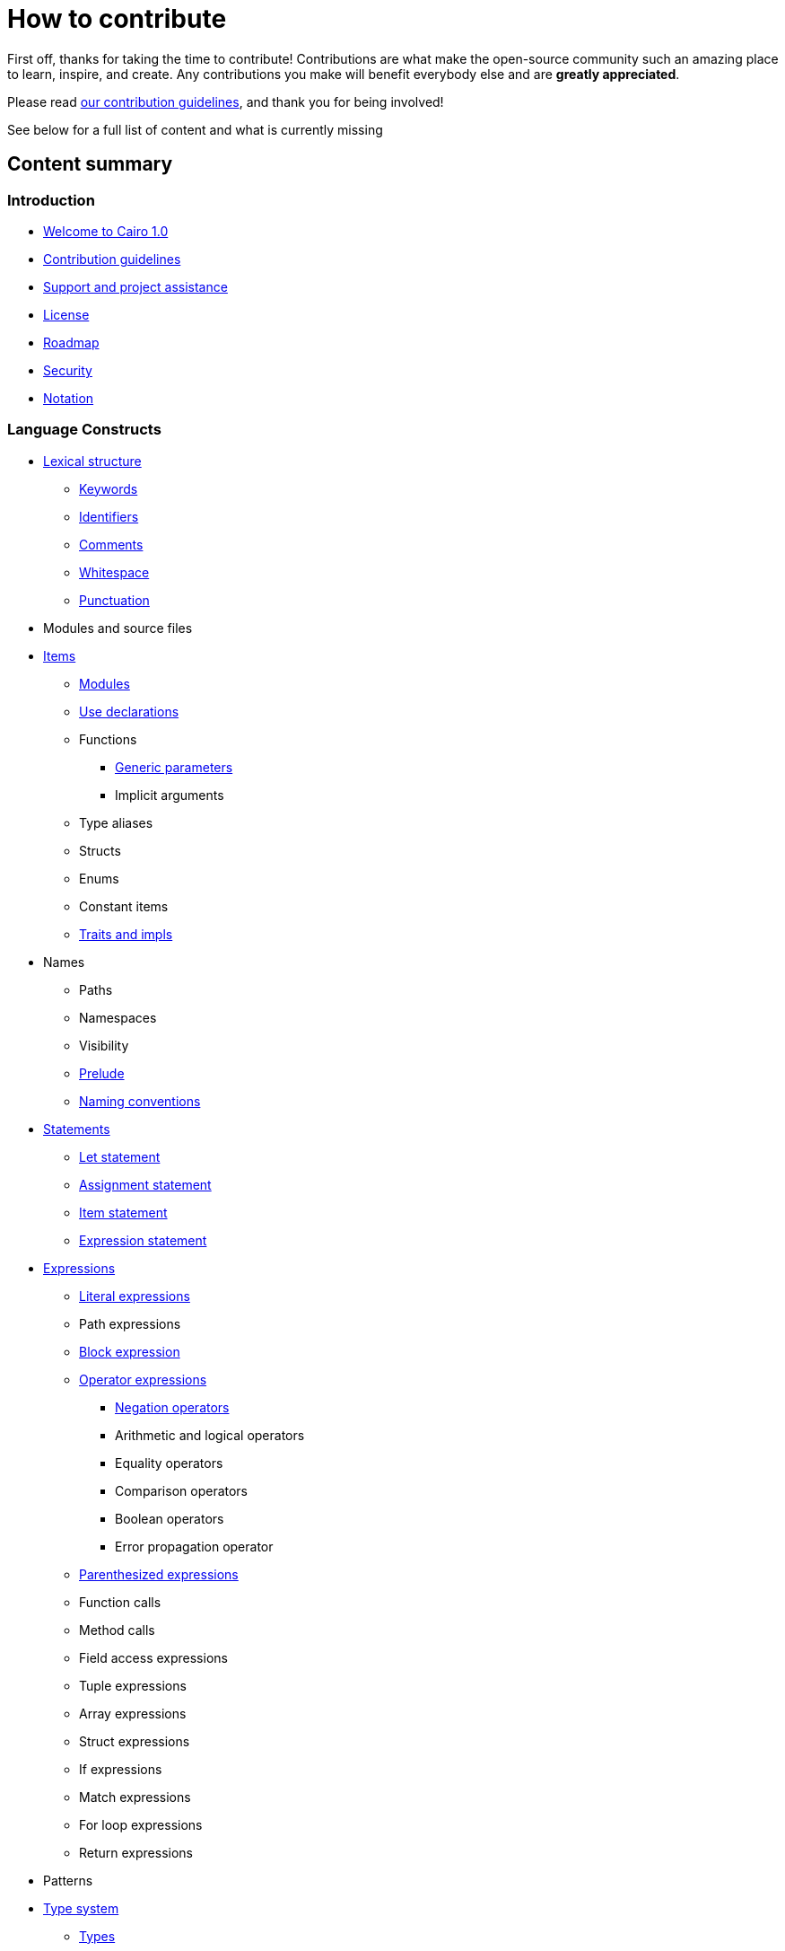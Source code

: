 # How to contribute

First off, thanks for taking the time to contribute! Contributions are what make the open-source community such an amazing place to learn, inspire, and create. Any contributions you make will benefit everybody else and are **greatly appreciated**.

Please read xref:contribution-guidelines.adoc[our contribution guidelines], and thank you for being
involved!

See below for a full list of content and what is currently missing

## Content summary

### Introduction

* link:index.adoc[Welcome to Cairo 1.0]
* link:contribution-guidelines.adoc[Contribution guidelines]
* link:support-and-project-assistance.adoc[Support and project assistance]
* link:license.adoc[License]
* link:roadmap.adoc[Roadmap]
* link:security.adoc[Security]
* link:notation.adoc[Notation]

### Language Constructs

* link:lexical-structure.adoc[Lexical structure]
** link:keywords.adoc[Keywords]
** link:identifiers.adoc[Identifiers]
** link:comments.adoc[Comments]
** link:whitespace.adoc[Whitespace]
** link:punctuation.adoc[Punctuation]

* Modules and source files

* link:items.adoc[Items]
** link:module.adoc[Modules]
** link:use.adoc[Use declarations]
** Functions
*** link:generic-parameters.adoc[Generic parameters]
*** Implicit arguments
** Type aliases
** Structs
** Enums
** Constant items
** link:traits.adoc[Traits and impls]

* Names
** Paths
** Namespaces
** Visibility
** link:prelude.adoc[Prelude]
** link:naming-conventions.adoc[Naming conventions]

* link:statements.adoc[Statements]
** link:let-statement.adoc[Let statement]
** link:assignment-statement.adoc[Assignment statement]
** link:item-statement.adoc[Item statement]
** link:expression-statement.adoc[Expression statement]

* link:expressions.adoc[Expressions]
** link:literal-expressions.adoc[Literal expressions]
** Path expressions
** link:block-expression.adoc[Block expression]
** link:operator-expressions.adoc[Operator expressions]
*** link:negation-operators.adoc[Negation operators]
*** Arithmetic and logical operators
*** Equality operators
*** Comparison operators
*** Boolean operators
*** Error propagation operator
** link:parentheses.adoc[Parenthesized expressions]
** Function calls
** Method calls
** Field access expressions
** Tuple expressions
** Array expressions
** Struct expressions
** If expressions
** Match expressions
** For loop expressions
** Return expressions

* Patterns

* link:type-system.adoc[Type system]
** link:types.adoc[Types]
*** Boolean types
*** Felt252 type
*** Integer types
*** String types
*** link:unit-type.adoc[Unit type]
*** link:never-type.adoc[Never type]
*** Tuple types
*** Struct types
*** Enum types
*** Array types
*** Slice types
*** Error type
** link:linear-types.adoc[Linear Types]
** Generics
** link:inference.adoc[Inference]
** Type layout
*** Packed structs


* Hints

### Language Semantics

* Memory model

* Constant evaluation

* Application binary interface

* Runtime

### Appendices

* link:Full Grammar

## Support

- We encourage developers to ask and answer questions on https://stackoverflow.com/questions/tagged/cairo-lang[stackoverflow].
- Contact options listed on link:https://github.com/starkware-libs[this GitHub profile]

## Project assistance

If you want to say **thank you** or/and support active development of Cairo:

- Add a https://github.com/starkware-libs/cairo[GitHub Star] to the project.
- Tweet about your Cairo work.
- Write interesting articles about the project on https://dev.to/[Dev.to], https://medium.com/[Medium] or your
personal blog.

Together, we can make Cairo **better**!

## Authors & contributors

For a full list of all authors and contributors, see link:https://github.com/starkware-libs/cairo/contributors[the contributors page].
